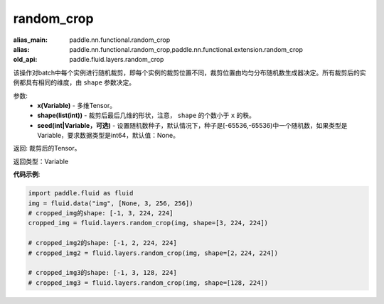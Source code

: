 .. _cn_api_fluid_layers_random_crop:

random_crop
-------------------------------

.. py:function:: paddle.fluid.layers.random_crop(x, shape, seed=None)

:alias_main: paddle.nn.functional.random_crop
:alias: paddle.nn.functional.random_crop,paddle.nn.functional.extension.random_crop
:old_api: paddle.fluid.layers.random_crop



该操作对batch中每个实例进行随机裁剪，即每个实例的裁剪位置不同，裁剪位置由均匀分布随机数生成器决定。所有裁剪后的实例都具有相同的维度，由 ``shape`` 参数决定。

参数:
    - **x(Variable)** - 多维Tensor。
    - **shape(list(int))** - 裁剪后最后几维的形状，注意， ``shape`` 的个数小于 ``x`` 的秩。
    - **seed(int|Variable，可选)** - 设置随机数种子，默认情况下，种子是[-65536,-65536)中一个随机数，如果类型是Variable，要求数据类型是int64，默认值：None。

返回: 裁剪后的Tensor。

返回类型：Variable

**代码示例**:

..  code-block:: python

   import paddle.fluid as fluid
   img = fluid.data("img", [None, 3, 256, 256])
   # cropped_img的shape: [-1, 3, 224, 224]
   cropped_img = fluid.layers.random_crop(img, shape=[3, 224, 224])
   
   # cropped_img2的shape: [-1, 2, 224, 224]
   # cropped_img2 = fluid.layers.random_crop(img, shape=[2，224, 224])
   
   # cropped_img3的shape: [-1, 3, 128, 224]
   # cropped_img3 = fluid.layers.random_crop(img, shape=[128, 224])




